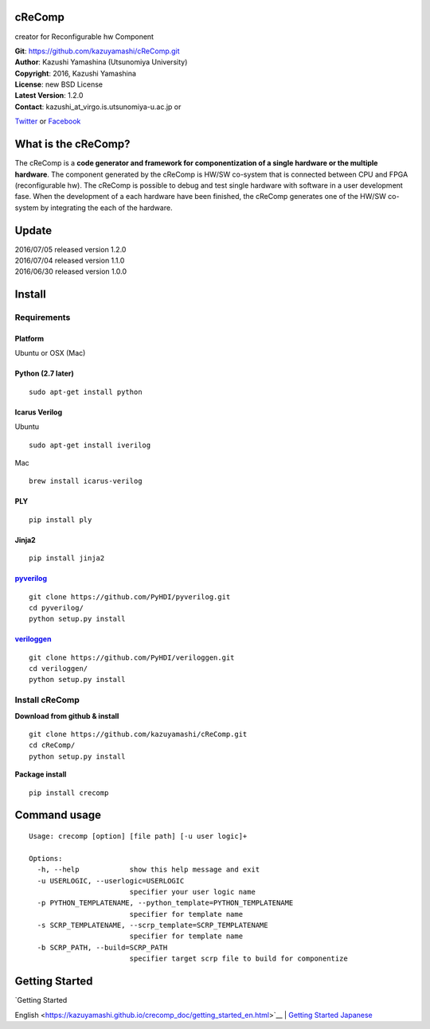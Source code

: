 cReComp
=======

creator for Reconfigurable hw Component

| **Git**: https://github.com/kazuyamashi/cReComp.git
| **Author**: Kazushi Yamashina (Utsunomiya University)
| **Copyright**: 2016, Kazushi Yamashina
| **License**: new BSD License
| **Latest Version**: 1.2.0
| **Contact**: kazushi\_at\_virgo.is.utsunomiya-u.ac.jp or
`Twitter <https://twitter.com/KazushihsuzaK>`__ or
`Facebook <https://www.facebook.com/kazushi.yamashina?fref=nf>`__

What is the cReComp?
====================

The cReComp is a **code generator and framework for componentization of
a single hardware or the multiple hardware**. The component generated by
the cReComp is HW/SW co-system that is connected between CPU and FPGA
(reconfigurable hw). The cReComp is possible to debug and test single
hardware with software in a user development fase. When the development
of a each hardware have been finished, the cReComp generates one of the
HW/SW co-system by integrating the each of the hardware.

Update
======

| 2016/07/05 released version 1.2.0
| 2016/07/04 released version 1.1.0
| 2016/06/30 released version 1.0.0

Install
=======

Requirements
------------

Platform
^^^^^^^^

Ubuntu or OSX (Mac)

Python (2.7 later)
^^^^^^^^^^^^^^^^^^

::

    sudo apt-get install python

Icarus Verilog
^^^^^^^^^^^^^^

Ubuntu

::

    sudo apt-get install iverilog

Mac

::

    brew install icarus-verilog

PLY
^^^

::

    pip install ply

Jinja2
^^^^^^

::

    pip install jinja2

`pyverilog <https://github.com/PyHDI/pyverilog>`__
^^^^^^^^^^^^^^^^^^^^^^^^^^^^^^^^^^^^^^^^^^^^^^^^^^

::

     git clone https://github.com/PyHDI/pyverilog.git
     cd pyverilog/
     python setup.py install

`veriloggen <https://github.com/PyHDI/veriloggen>`__
^^^^^^^^^^^^^^^^^^^^^^^^^^^^^^^^^^^^^^^^^^^^^^^^^^^^

::

     git clone https://github.com/PyHDI/veriloggen.git
     cd veriloggen/
     python setup.py install

Install cReComp
---------------

**Download from github & install**

::

    git clone https://github.com/kazuyamashi/cReComp.git
    cd cReComp/
    python setup.py install

**Package install**

::

    pip install crecomp

Command usage
=============

::

    Usage: crecomp [option] [file path] [-u user logic]+

    Options:
      -h, --help            show this help message and exit
      -u USERLOGIC, --userlogic=USERLOGIC
                            specifier your user logic name
      -p PYTHON_TEMPLATENAME, --python_template=PYTHON_TEMPLATENAME
                            specifier for template name
      -s SCRP_TEMPLATENAME, --scrp_template=SCRP_TEMPLATENAME
                            specifier for template name
      -b SCRP_PATH, --build=SCRP_PATH
                            specifier target scrp file to build for componentize

Getting Started
===============

| `Getting Started
English <https://kazuyamashi.github.io/crecomp_doc/getting_started_en.html>`__
| `Getting Started
Japanese <https://kazuyamashi.github.io/crecomp_doc/getting_started_jp.html>`__
